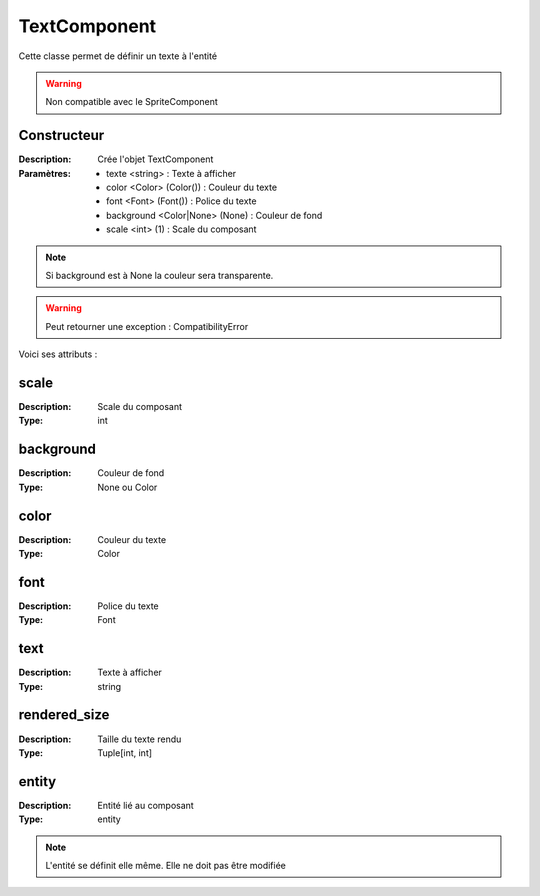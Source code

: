 TextComponent
=============

Cette classe permet de définir un texte à l'entité

.. warning:: Non compatible avec le SpriteComponent

Constructeur
------------

:Description: Crée l'objet TextComponent
:Paramètres:
    - texte <string> : Texte à afficher
    - color <Color> (Color()) : Couleur du texte
    - font <Font> (Font()) : Police du texte
    - background <Color|None> (None) : Couleur de fond
    - scale <int> (1) : Scale du composant

.. note:: Si background est à None la couleur sera transparente.

.. warning:: Peut retourner une exception : CompatibilityError

Voici ses attributs :

scale
-----

:Description: Scale du composant
:Type: int

background
----------

:Description: Couleur de fond
:Type: None ou Color

color
-----

:Description: Couleur du texte
:Type: Color

font
----

:Description: Police du texte
:Type: Font

text
----

:Description: Texte à afficher
:Type: string

rendered_size
-------------

:Description: Taille du texte rendu
:Type: Tuple[int, int]

entity
------

:Description: Entité lié au composant
:Type: entity

.. note:: L'entité se définit elle même. Elle ne doit pas être modifiée
